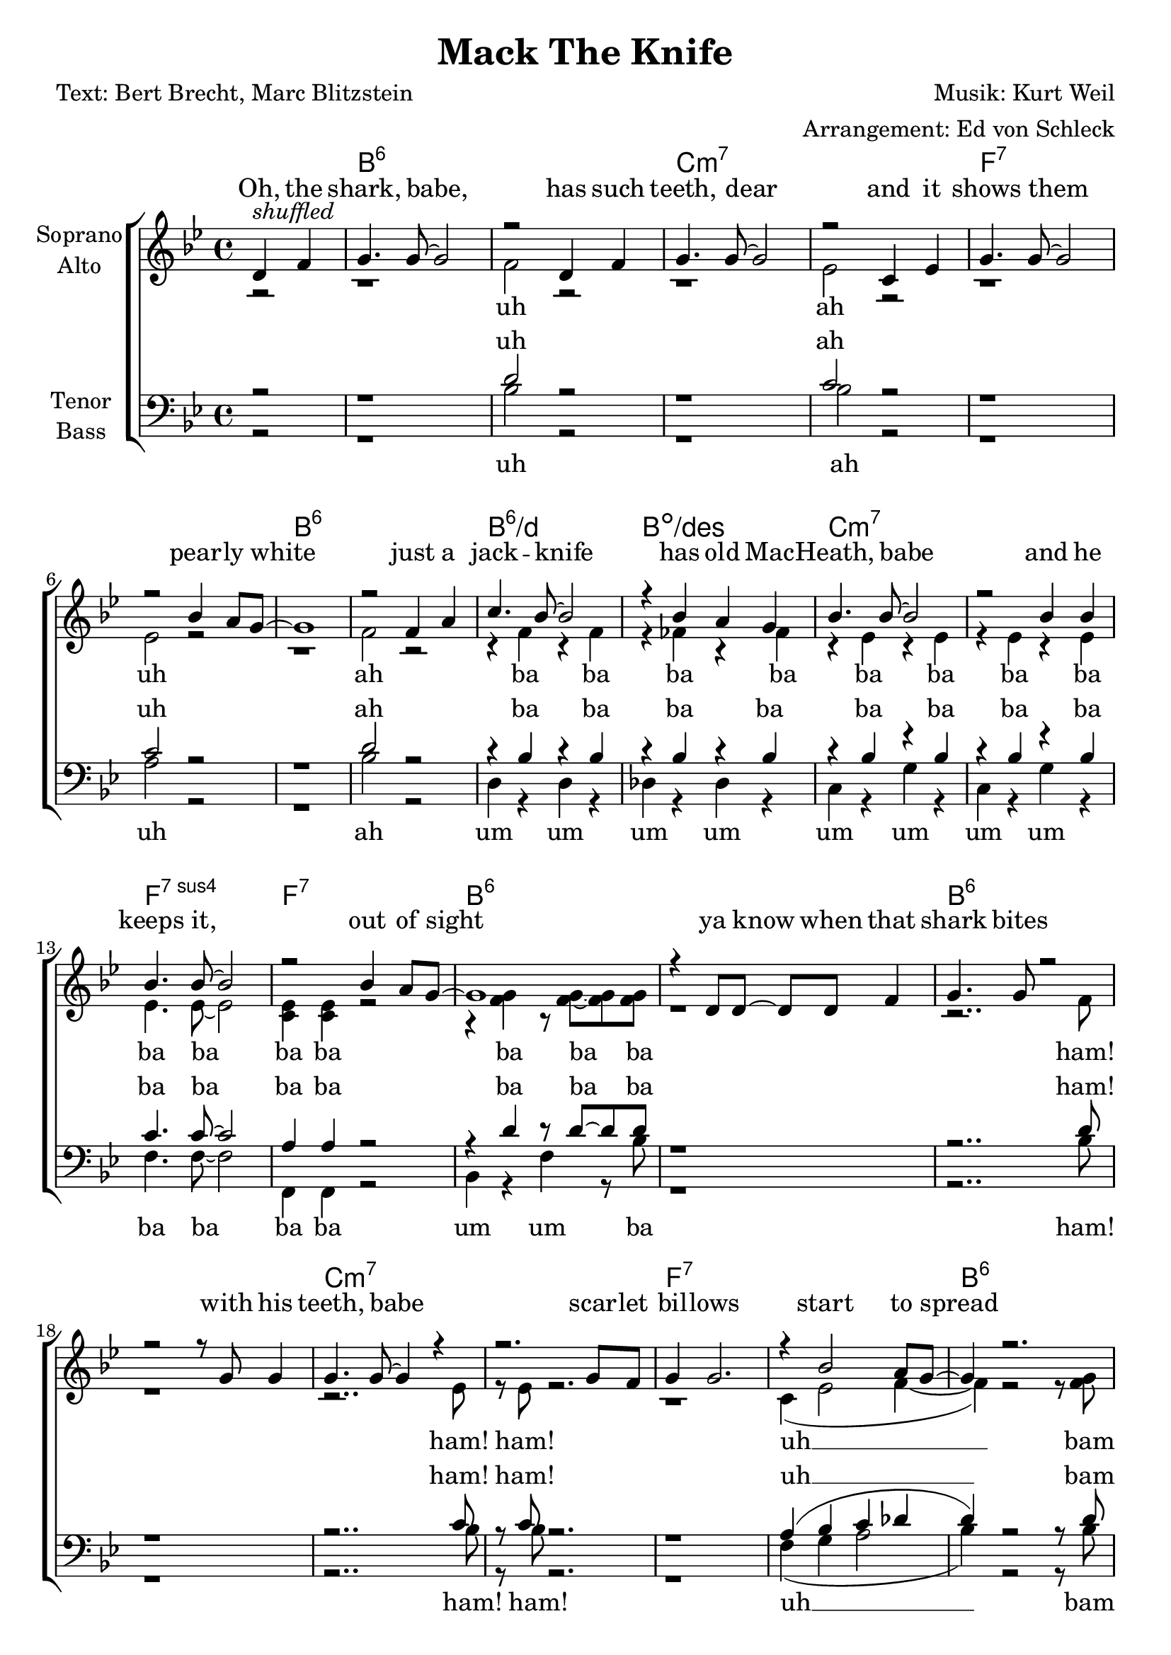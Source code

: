 \version "2.16.0"

\header {
  title = "Mack The Knife"
  composer = "Musik: Kurt Weil"
  arranger = "Arrangement: Ed von Schleck"
  poet = "Text: Bert Brecht, Marc Blitzstein"
}


#(set-global-staff-size 21)

global = {
  \key bes \major
  \time 4/4
  \partial 2
}

chordNames = \chordmode {
  \global
  \germanChords
  s2
  bes1*2:6 c:m7
  f:7 bes:6
  bes1:6/d bes:dim/des c1*2:m7
  f1:7sus4 f:7 bes1*2:6
  
  bes1*2:6 c:m7
  f:7 bes:6
  bes1:6/d bes:dim/des c1*2:m7
  f1:7sus4 f:7 bes1:6
  
  fis1
  b1.:6 bis2:dim cis1*2:m7
  fis:7 b:6
  b1:6/dis b:dim/d cis1*2:m7
  fis1:7sus4 fis:7 b1:6
  
  fis
  b1.:6 bis2:dim cis1*2:m7
  fis:7 b:6
  b1:6/dis b:dim/d cis1*2:m7
  fis1:7sus4 fis:7 b1:6
  
  g
  c1.:6 cis2:dim d1*2:m7
  g:7 c:6
  c1:6/e c:dim/es d1*2:m7
  g1:7sus4 g:7 c1:6
  
  g
  c1.:6 cis2:dim d1*2:m7
  g:7 c:6
  c1:6/e c:dim/es d1*2:m7
  g1:7sus4 g:7 c1:6
  
   as
  des1.:6 d2:dim es1*2:m7
  as:7 des:6
  des1:6/f des:dim/fes es1*2:m7
  as1*4:
  des1 beses des beses des beses des
  
}

soprano = \relative c {
  \global
  d'4^\markup{ \italic shuffled } f
  
  g4. g8~ g2
  r2 d4 f
  g4. g8~ g2
  r2 c,4 es
  
  g4. g8~ g2
  r2 bes4 a8 g~
  g1
  r2 f4 a
  
  c4. bes8~ bes2
  r4 bes a g
  bes4. bes8~ bes2
  r2 bes4 bes
  
  bes4. bes8~ bes2
  r2 bes4 a8 g~
  g1
  r4 d8 d~ d d f4
  
  g4. g8 r2
  r2 r8 g g4
  g4. g8~ g4 r4
  r2. g8 f
  
  g4 g2.
  r4 bes2 a8 g~
  g4 r2.
  r2 f4 a
  
  c4. bes8~ bes2
  r4 bes a g
  bes4. c,8~ c2
  r2 r8 bes'8~ bes g8
  
  bes4. bes8 r4 bes8 bes~
  bes4 bes bes a8 g~
  g1
  \key b \major
  r4 fis fis fis
  
  gis4. gis8~ gis2
  r4 b8 b~ b ais~ ais gis
  b4. gis8~ gis2
  r2 r8 ais~ ais fis
  
  ais ais~ ais2.
  r4 fis b b8 gis~
  gis1
  r4 fis fis ais
  
  cis4. b8~ b2
  r4 b8 ais~ ais4 gis
  b4. cis,8~ cis2
  r2. b'8 b
  
  b b~ b b~ b2
  r2 b4 ais8 gis~
  gis1
  
  r2 fis4 fis
  
  gis4. gis8~ gis2
  r8 b~ b4~ b8 ais~ ais as
  b8 gis~ gis4 e es8 cis~
  cis2 r8 ais' ais fis
  
  ais( fis~ fis) ais~ ais2
  r4 fis b8 gis b4
  gis8( fis~ fis2.) 
  r4 fis fis ais
  
  cis cis8 b~ b2
  r8 b~ b b~ b b~ b gis
  b4. b8~ b2
  r2 r8 b~ b gis
  
  b b~ b b~ b b~ b b~
  b b~ b4 r8 b ais gis~
  gis1
  % Louie Miller
  \key c \major
  r8 g~ g g g g~ \times 2/3 {g g g}
  
  a8 a~ a2.
  r8 c~ c4~ c8 c~ c a
  c4 r c4. e8~
  e2 r8 a,~ a g
  
  b g~ g b~ b b~ b4~
  b2. g4
  a8 a( g) a~ a2
  r4 g g b
  
  d4. c8~ c2
  r8 c~ c c~ c c c a
  c1~
  c4. a8 r c a c~
  
  c c~ c c~ c4 c~
  c2 c8 b~ b a~
  a4 r2.
  r4 g2 g8 g
  
  a4( as8) a~ a2
  r4. a8~ a c~ c a
  c4. e8~ e2
  r2.. b8~
  
  b2 r8 g~ g g16 g
  g8 g r4 r8 g8~ g c~
  c4 c8 c c4 r
  r2 g4 b
  
  d4. c8~ c2~
  c4 r8 b~ b4 a
  c4 r8 d,~ d4 r
  r2 r8 c'~ c a
  
  c c~ c2.
  r2 c8 b~ b a~
  a1
  
  \key des \major
  r8 as~ as as~ as as as4
  
  bes4( a8) bes8~ bes2
  r8 des~ des4~ des8 des~ des bes
  des2.. f8~
  f2. r4
  
  es8 as,~ as as~ as as~ as as16 as
  as8 c~ c4 r as8 des~
  des4 des8 des des4 r
  r2 as4 c
  
  es4. des8~ des2~
  des4 r8 c~ c4 bes
  des4 r8 des~ des4 r
  r2 r8 des~ des bes
  
  des4. <des f>8~ q2~
  q1~
  q1~
  q4 r des bes
  
  des1~
  des~
  des~
  des~
  
  des~
  des
  r1
  \bar "|."
  
}

alto = \relative c' {
  \global
  r2
  
  r1
  f2 r
  r1
  es2 r
  r1
  es2 r
  r1
  f2 r
  
  r4 f r f
  r fes r fes
  r es r es
  r es r es
  
  es4. es8~ es2
  <c es>4 q r2
  r4 <f g> r8 q~ q q
  r1
  
  
  r2.. f8
  r1
  r2.. es8
  r es r2.
  
  r1
  c4( es2 f4~
  f) r2 r8 <f g>
  r q r2.
  r2 d4( f)
  r2 des4 bes
  bes4. bes8~ bes2
  bes4. bes8~ bes4 bes
  es4. es8 r4 es8 es~
  es r4. r2
  r4 <f g> r8 q~ q q
  r4 cis cis cis
  
  
  <dis fis>4. q8~ q2
  r4 q8 q~ q q~ q q
  <cis e>4. q8~ q2
  r2 r8 q~ q q
  
  fis8 fis~ fis2.
  r4 fis4 fis fis8 fis~
  fis1
  r4 fis fis fis
  
  fis4. fis8~ fis2
  r4 f8 f~ f4 f
  e4. cis8~ cis2
  r2. e8 e
  
  e e~ e e~ e2
  r2 e4 e8 dis~
  dis1
  r2 e4 e
  
  dis4. dis8~ dis2
  r8 <fis as>8~ q4~ q8 fis~ fis fis
  e e~ e4 b b8 b~
  b2 r8 cis8 e fis
  
  fis4. fis8~ fis2
  r4 fis e8 e e4
  dis1
  r4 dis dis dis
  
  fis fis8 fis~ fis2
  r8 f~ f f~ f f~ f f
  e4. e8~ e2
  r2 r8 e~ e e
  
  fis fis~ fis fis~ fis as~ as fis~
  fis e~ e4 r8 e e <dis fis>~
  q1
  r8 d~ d e f f~ \times 2/3 {f f f}
  
  e e~( e2.
  g4) r4 g8 g~ g g
  f4 r a4. a8~
  a2 r8 f~ f d
  
  d d~ d d~ d d~( d4
  f2.) f4
  e8 g~ g g~ g2
  r4 e e g
  
  g4. g8~ g2
  ges1
  r2 r8 f~ f f
  f4. f8 r a a g~
  
  g g~ g g~ g4 g4~
  g2 f8 f~ f e~
  e4 r2.
  r4 f2 f8 f
  
  e4( es8) e8~ e2
  r4. <e g>8~ q q~ q q
  <f a>4. q8~ q2
  r2.. g8~
  
  g2 r8 g~ g g16 g
  f8 f r4 r8 f~ f e~
  e4 e8 e e4 r
  r2 e4 f
  
  e4. g8~( g2
  a4) r8 ges~ ges4 ges
  f4 r8 d~ d4 r
  r2 r8 f~ f f
  
  d d~ d2.
  r2 <d f>8 q~ q <e g>~
  q1
  
  r8 ges~ ges ges~ ges ges ges4
  
  <f as>4( <fes g>8) <f as>8~ q2
  r8 q~ q4~ q8 q~ q q
  <es ges>2.. q8~
  q2. r4
  
  as8 as~ as as~ as as~ as as16 as
  ges8 ges~ ges4 r ges8 f~
  f4 <f as>8 q q4 r
  r2 as4 ges
  f4. as8~( as2
  g4) r8 g~ g4 g
  
  ges4 r8 ges~ ges4 r4
  r2 r8 ges8~ ges ges
  <ges bes>4. q8~ q2~
  q1
  <ges bes>4. q8~ q2~
  q4 r es es
  
  <f as>1(
  <fes a>
  <f as>
  <fes a>
  
  <f as>
  <fes a>)
  r1
  
}

tenor = \relative c {
  \global
  r2
  
  r1
  d'2 r
  r1
  c2 r
  r1
  c2 r
  r1
  d2 r
  
  r4 bes r bes
  r bes r bes
  r bes r bes
  r bes r bes
  
  c4. c8~ c2
  a4 a r2
  r4 d r8 d~ d d
  r1
  
  
  r2.. d8
  r1
  r2.. c8
  r c r2.
  
  r1
  a4( bes c des
  d) r2 r8 d
  r d r2.
  
  r4 f,( bes f)
  r e( bes') e,
  <es g>4. q8~ q2
  <es g>4. q8~ q4 q
  
  c'4. c8 r4 c8 c~
  c r4. r2
  r4 d r8 d~ d d
  \key b \major
  r4 ais ais ais
 
  b4. b8~ b2
  r4 b8 b~ b ais~ ais gis
  gis4. b8~ b2
  r2 r8 b~ b b
  
  cis cis~ cis2.
  r4 cis cis cis8 dis~
  dis1
  r4 dis dis dis
  
  cis4. b8~ b2
  r4 gis8 gis~ gis4 gis
  gis4. b8~ b2
  r2. b8 b
  
  cis cis~ cis cis~ cis2
  r2 fis,4 fis8 fis~
  fis1
  r2 fis4 ais
  
  fis4. fis8~ fis2
  r8 b8~ b4~ b8 fis~ fis fis
  gis gis~ gis4 e gis8 gis~
  gis2 r8 gis gis cis
  
  cis4. ais8~ ais2
  r4 ais ais8 ais ais4
  b1
  r4 b b fis
  
  b4 b8 b~ b2
  r8 as~ as as~ as as~ as b
  b4. as8~ as2
  r2 r8 as~ as as
  
  cis8 cis~ cis cis~ cis cis~ cis cis~
  cis cis~ cis4 r8 cis ais b~
  b1
  
  r8 b~ b b b b~ \times 2/3 {b b b}
  c8 g~( g2.
  c4) r4 e8 e~ e e
  c4 r4 c4. c8~
  
  c2 r8 c~ c c
  b b~ b b~ b b~( b4
  d2.) b4
  c8 d~ d e~ e2
  r4 c c d
  
  c4. c8~ c2
  a1
  r2 r8 a~ a c
  c4. c8 r c c d~
  
  d d~ d d~ d4 d~
  d2 d8 g,~ g g~
  g4 r2.
  r4 d'2 b8 b
  
  g4. c8~ c2
  r4. cis8~ cis cis~ cis cis
  c4. c8~ c4. c8
  r c r2.
  
  r2 r8 g~ g b16 c
  d8 d r4. d8~ d c~
  c4 g8 g g4 r
  r2 c4 b
  
  g4. c8~ c2~
  c4 r8 es~ es4 c
  d4 r8 d~ d4 r
  r2 r8 c~ c a
  
  d8 d~ d2.
  r2 g,8 b~ b c~
  c1
  r8 c~ c c~ c c c4
  
  des4. as8~ as2
  r8 as~ as4~ as8 ces~ ces d
  des2.. des8~
  des2. r4
  
  as8 as~ as as~ as as~ as as16 as
  as8 c~ c4 r4 c8 des~
  des4 as8 as as4 r
  r2 as4 as
  
  as4. as8~( as2
  bes4) r8 bes~ bes4 bes
  bes4 r8 bes8 ~ bes4 r
  r2 r8 bes~ bes bes
  
  es4. es8~ es2
  es4. es8~ es2~
  es1~
  es4 r as, as
  
  des1~
  des~
  des~
  des~
  
  des~
  des
  r1
}

bass = \relative c {
  \global
  r2
  
  r1
  bes'2 r
  r1
  bes2 r
  r1
  a2 r
  r1
  bes2 r
  
  d,4 r d r
  des r des r
  c r g' r
  c, r g' r
  
  f4. f8~ f2
  f,4 f r2
  bes4 r f' r8 bes
  r1
  
  
  r2.. bes8
  r1
  r2.. bes8
  r bes r2.
  
  r1
  f4( g a2
  bes4) r2 r8 bes
  r bes r4 bes4 f
  
  d1
  des2. des4
  c4. c8~ c2
  c4. c8~ c4 c
  
  f4. f8 r4 f,8 f~
  f8 r4. r2
  bes4 r4 f' r8 bes
  r4 fis fis fis
  
  b,4. b8~ b2
  r4 b8 b~ b c~ c c
  cis4. cis8~ cis2
  r2 r8 cis~ cis cis
  
  fis fis~ fis2.
  r4 fis fis fis8 b~
  b1
  r4 b b fis
  
  dis4. dis8~ dis2
  r4 d8 d~ d4 d
  cis4. cis8~ cis2
  r2. cis8 cis
  
  fis fis~ fis fis~ fis2
  r2 fis,4 fis8 b~
  b1
  r2 fis'4 fis
  
  b,4. b8~ b2
  r8 dis~ dis4~ dis8 c~ c c
  cis cis~ cis4 cis dis8 e~
  e2 r8 cis e e
  
  fis4. fis8~ fis2
  r4 fis fis8 fis fis4
  b,1
  r4 b b cis
  
  dis dis8 dis~ dis2
  r8 d~ d d~ d f~ f d
  cis4. cis8~ cis2
  r2 r8 cis~ cis cis
  
  fis fis~ fis fis~ fis fis~ fis fis~
  fis fis~ fis4 r8 fis fis b,~
  b1
  % Louie Miller
  \key c \major
  r8 g'~ g g g g~ \times 2/3 {g g g}
  
  c,8 c~( c2 d4
  e4) r4 cis8 cis~ cis cis
  d4 r4 a'4. d,8~
  d2 r8 a~ a d
  
  g g~ g g~ g g~ g4~
  g2. g4
  c,8 c~ c c~ c2
  r4 g' g f
  
  e4. e8~ e2
  es1
  r2 r8 d~ d d
  a'4. d,8 r d d g~
  
  g g~ g g~ g4 g~
  g2 g8 b,~ b c~
  c4 r2.
  r4 b2 b8 b
  
  c4. c8~ c2
  r4. cis8~ cis bes~ bes cis
  d4. d8~ d4. d8  
  r d r2.
  
  r2 r8 g~ g g16 a
  b8 b r4 r8 g8~ g c,~
  c4 c8 c c4 r4  
  r2 c4 d

  e4. e8~( e2
  es4) r8 c~ c4 es
  d4 r8 d~ d4 r
  r2 r8 e~ e f
  
  g g~ g2.
  r2 g8 g~ g c,~
  c1
  \key des \major
  r8 as~ as as~ as as as4
  
  des4. des8~ des2
  r8 des~ des4~ des8 d~ d d
  es2.. es8~
  es2. r4
  
  as8 as~ as as~ as as~ as as16 as
  as8 as~ as4 r as8 des,~
  des4 des8 des des4 r
  r2 f4 as
  
  f4. f8~( f2
  fes4) r8 fes~ fes4 fes
  es r8 es~ es4 r
  r2 r8 es~ es es
  
  as4. as8~ as2~
  as1~
  as1~
  as4 r as, as
  
  des1(
  beses
  des
  beses
  
  des
  beses)
  
  \override NoteHead #'style = #'cross
  \times 2/3 { des8 des des } \times 2/3 { des des des } des8 r des4
}

verseOne = \lyricmode {
  Oh, the shark, babe, has such teeth, dear
  and it shows them pear -- ly white
  just a jack -- knife has old Mac -- Heath, babe
  and he keeps it, out of sight
  ya know when that shark bites with his teeth, babe
  scar -- let bil -- lows start to spread
  fan -- cy gloves, oh, wears old Mac -- Heath, babe
  so there's ne -- ver, ne -- ver a trace of red
}

verseTwo = \lyricmode {
  Now on the side -- walk
  on a sun -- ny mor -- ning
  lies a bo -- dy just oo -- zin' life
  and some -- one's snea -- kin' a -- round the cor -- ner
  could that some -- one be Mack the Knife?
}
verseThree = \lyricmode {
  There's a tug -- boat, down by the ri -- ver don -- tcha know
  where a ce -- ment bag's just drop -- pin' on down
  oh, that ce -- ment is just, it's there for the weight, dear
  five will get ya ten old Mac -- ky's back in town
}

verseFour = \lyricmode {
  Now d'ja hear 'bout Lou -- ie Mil -- ler? He dis -- ap -- peared, ba -- by
  af -- ter dra -- win' out all his hard -- earned cash
  and now Mac -- Heath spends, he spends just like a  sai -- lor
  could it be our boy's done some -- thin' rash?
}

verseFourA = \lyricmode {
  Now d'ja hear 'bout Lou -- ie Mil -- ler? He dis -- ap -- peared, ba -- by
  af -- ter dra -- win' out all his hard -- earned cash
  and now Mac -- Heath spends uh like a  sai -- lor
  could it be our boy's done some -- thin' rash?
}

verseFive = \lyricmode {
  Now Jen -- ny Di -- ver, yeah, Su -- key Taw -- dry
  ooh, Miss Lot -- te Len -- ya and old Lu -- cy Brown
  oh, the line forms on the right, babe
  now that Mac -- ky's back in town
}

verseFiveA = \lyricmode {
  Now Jen -- ny Di -- ver, yeah Su -- key Taw -- dry, ho ho
  Miss Lot -- te Len -- ya and old Lu -- cy Brown
  oh, the line forms on the right, babe
  now that Mac -- ky's back in town
}

verseSix = \lyricmode {
  I said Jen -- ny Di -- ver, whoa, Su -- key Taw -- dry
  Look out to Miss Lot -- te Len -- ya and old Lu -- cy Brown
  Yes, that line forms on the right, babe
  Now that Mac -- ky's back in town...
  
  Look out, old Mac -- ky is back, yeah
  
  Look out, old Mac -- ky's back!
}

verseSixA = \lyricmode {
  I said Jen -- ny Di -- ver, whoa, Su -- key Taw -- dry
  Look out to Miss Lot -- te Len -- ya and old Lu -- cy Brown
  Yes, that line forms on the right, babe
  Now that Mac -- ky's Mac -- ky's back in town.....
  
  Look out, old Mac -- ky's back!
}

sopranoVerse = \lyricmode {
  \verseOne
  \verseTwo
  \verseThree
  \verseFour
  \verseFive
  \verseSix
}

altoVerse = \lyricmode {
  uh ah uh ah
  ba ba ba ba ba ba ba ba
  ba ba ba ba
  ba ba ba
  ham! ham! ham!
  
  uh __ bam bam
  ah __ ah Mac -- Heath, babe
  ba ba ba ne -- ver ne -- ver
  ba ba ba
  \verseTwo
  \verseThree
  \verseFourA
  \verseFive
  \verseSixA
}

tenorVerse = \lyricmode {
  uh ah uh ah
  ba ba ba ba ba ba ba ba
  ba ba ba ba
  ba ba ba
  ham! ham! ham!
  
  uh __ bam bam
  ah __ ah __ Mac --  Heath, babe
  ba ba ba ne -- ver ne -- ver
  ba ba ba
  \verseTwo
  \verseThree
  \verseFourA
  \verseFiveA
  \verseSixA
}

bassVerse = \lyricmode {
  uh ah uh ah
  um um um um um um um um
  ba ba ba ba
  um um ba
  
  ham! ham! ham!
  uh __ bam bam
  fan -- cy gloves wears Mac -- Heath, babe
  ba ba ba ne -- ver ne -- ver
  um um ba
  \verseTwo
  \verseThree
  \verseFourA
  \verseFiveA
  \verseSix
}

chordsPart = \new ChordNames \chordNames

choirPart = \new ChoirStaff <<
  \new Staff = "sa" \with {
    instrumentName = \markup \center-column { "Soprano" "Alto" }
  } <<
    \new Voice = "soprano" { \voiceOne \soprano }
    \new Voice = "alto" { \voiceTwo \alto }
  >>
  \new Lyrics \with {
    alignAboveContext = "sa"
    \override VerticalAxisGroup #'staff-affinity = #DOWN
  } \lyricsto "soprano" \sopranoVerse
  \new Lyrics \lyricsto "alto" \altoVerse
  \new Staff = "tb" \with {
    instrumentName = \markup \center-column { "Tenor" "Bass" }
  } <<
    \clef bass
    \new Voice = "tenor" { \voiceOne \tenor }
    \new Voice = "bass" {  \voiceTwo \bass }
  >>
  \new Lyrics \with {
    alignAboveContext = "tb"
    \override VerticalAxisGroup #'staff-affinity = #DOWN
  } \lyricsto "tenor" \tenorVerse
  \new Lyrics \lyricsto "bass" \bassVerse
>>

\score {
  <<
    \chordsPart
    \choirPart
  >>
  \layout { }
  \midi {
    \tempo 4 = 130
  }
}
